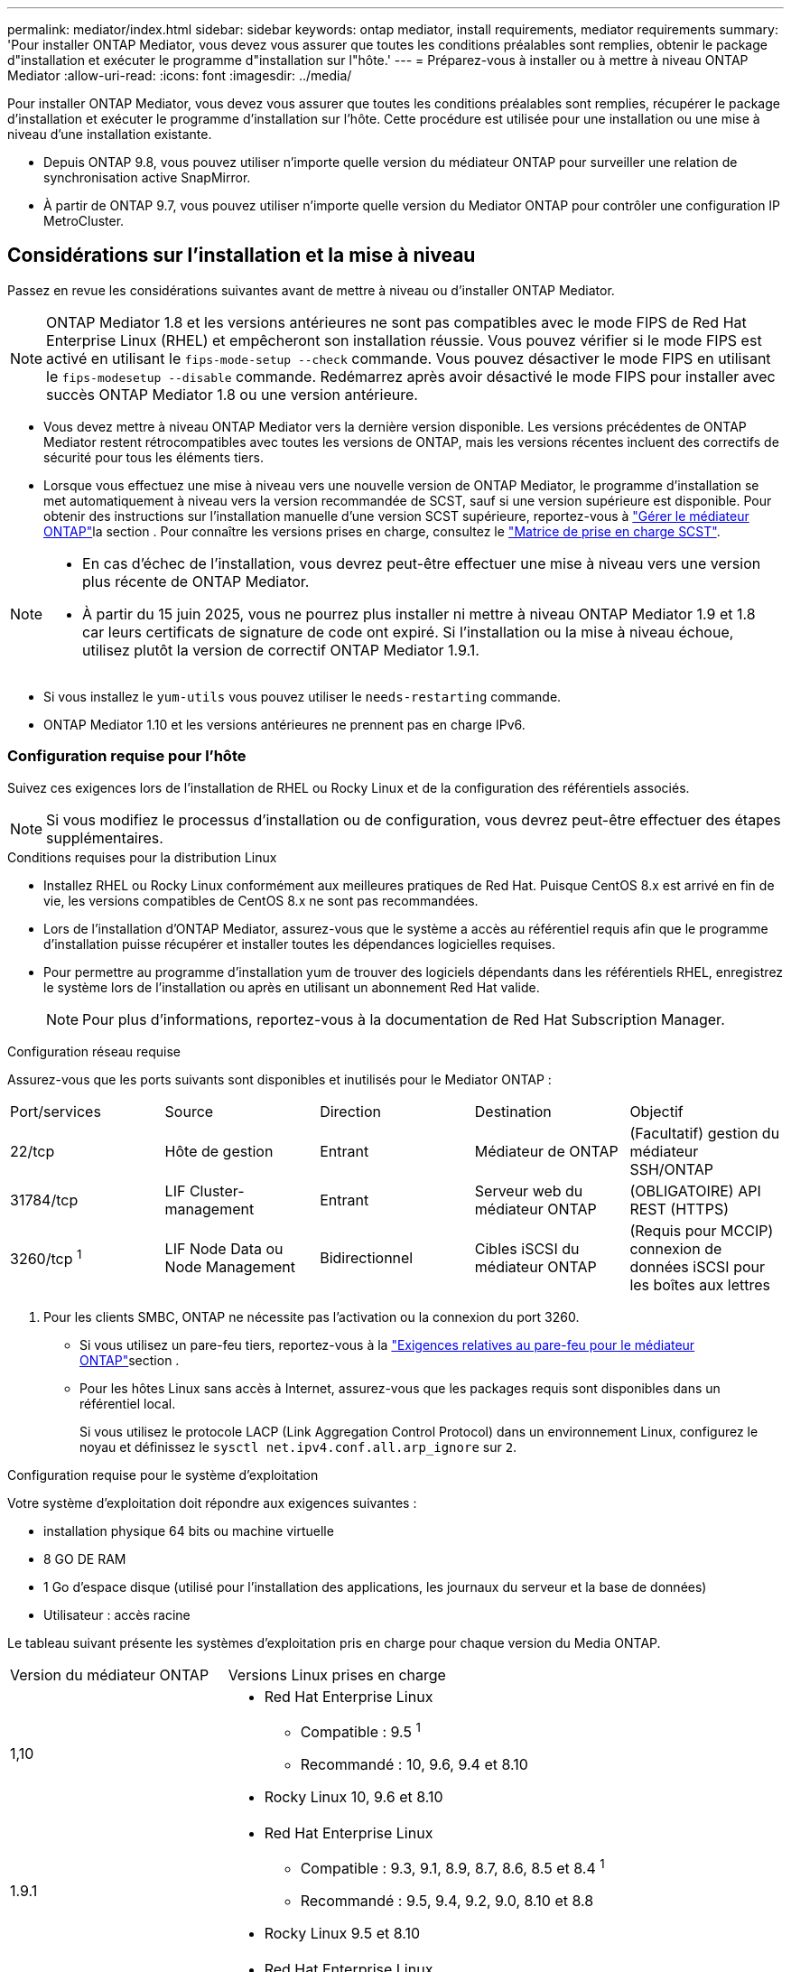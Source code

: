 ---
permalink: mediator/index.html 
sidebar: sidebar 
keywords: ontap mediator, install requirements, mediator requirements 
summary: 'Pour installer ONTAP Mediator, vous devez vous assurer que toutes les conditions préalables sont remplies, obtenir le package d"installation et exécuter le programme d"installation sur l"hôte.' 
---
= Préparez-vous à installer ou à mettre à niveau ONTAP Mediator
:allow-uri-read: 
:icons: font
:imagesdir: ../media/


[role="lead"]
Pour installer ONTAP Mediator, vous devez vous assurer que toutes les conditions préalables sont remplies, récupérer le package d'installation et exécuter le programme d'installation sur l'hôte. Cette procédure est utilisée pour une installation ou une mise à niveau d'une installation existante.

* Depuis ONTAP 9.8, vous pouvez utiliser n'importe quelle version du médiateur ONTAP pour surveiller une relation de synchronisation active SnapMirror.
* À partir de ONTAP 9.7, vous pouvez utiliser n'importe quelle version du Mediator ONTAP pour contrôler une configuration IP MetroCluster.




== Considérations sur l'installation et la mise à niveau

Passez en revue les considérations suivantes avant de mettre à niveau ou d’installer ONTAP Mediator.


NOTE: ONTAP Mediator 1.8 et les versions antérieures ne sont pas compatibles avec le mode FIPS de Red Hat Enterprise Linux (RHEL) et empêcheront son installation réussie.  Vous pouvez vérifier si le mode FIPS est activé en utilisant le `fips-mode-setup --check` commande.  Vous pouvez désactiver le mode FIPS en utilisant le `fips-modesetup --disable` commande.  Redémarrez après avoir désactivé le mode FIPS pour installer avec succès ONTAP Mediator 1.8 ou une version antérieure.

* Vous devez mettre à niveau ONTAP Mediator vers la dernière version disponible. Les versions précédentes de ONTAP Mediator restent rétrocompatibles avec toutes les versions de ONTAP, mais les versions récentes incluent des correctifs de sécurité pour tous les éléments tiers.
* Lorsque vous effectuez une mise à niveau vers une nouvelle version de ONTAP Mediator, le programme d'installation se met automatiquement à niveau vers la version recommandée de SCST, sauf si une version supérieure est disponible. Pour obtenir des instructions sur l'installation manuelle d'une version SCST supérieure, reportez-vous à link:manage-task.html["Gérer le médiateur ONTAP"]la section . Pour connaître les versions prises en charge, consultez le link:whats-new-concept.html#scst-support-matrix["Matrice de prise en charge SCST"].


[NOTE]
====
* En cas d'échec de l'installation, vous devrez peut-être effectuer une mise à niveau vers une version plus récente de ONTAP Mediator.
* À partir du 15 juin 2025, vous ne pourrez plus installer ni mettre à niveau ONTAP Mediator 1.9 et 1.8 car leurs certificats de signature de code ont expiré.  Si l'installation ou la mise à niveau échoue, utilisez plutôt la version de correctif ONTAP Mediator 1.9.1.


====
* Si vous installez le `yum-utils` vous pouvez utiliser le `needs-restarting` commande.
* ONTAP Mediator 1.10 et les versions antérieures ne prennent pas en charge IPv6.




=== Configuration requise pour l'hôte

Suivez ces exigences lors de l’installation de RHEL ou Rocky Linux et de la configuration des référentiels associés.

[NOTE]
====
Si vous modifiez le processus d'installation ou de configuration, vous devrez peut-être effectuer des étapes supplémentaires.

====
.Conditions requises pour la distribution Linux
* Installez RHEL ou Rocky Linux conformément aux meilleures pratiques de Red Hat. Puisque CentOS 8.x est arrivé en fin de vie, les versions compatibles de CentOS 8.x ne sont pas recommandées.
* Lors de l'installation d'ONTAP Mediator, assurez-vous que le système a accès au référentiel requis afin que le programme d'installation puisse récupérer et installer toutes les dépendances logicielles requises.
* Pour permettre au programme d'installation yum de trouver des logiciels dépendants dans les référentiels RHEL, enregistrez le système lors de l'installation ou après en utilisant un abonnement Red Hat valide.
+
[NOTE]
====
Pour plus d'informations, reportez-vous à la documentation de Red Hat Subscription Manager.

====


.Configuration réseau requise
Assurez-vous que les ports suivants sont disponibles et inutilisés pour le Mediator ONTAP :

|===


| Port/services | Source | Direction | Destination | Objectif 


 a| 
22/tcp
 a| 
Hôte de gestion
 a| 
Entrant
 a| 
Médiateur de ONTAP
 a| 
(Facultatif) gestion du médiateur SSH/ONTAP



 a| 
31784/tcp
 a| 
LIF Cluster-management
 a| 
Entrant
 a| 
Serveur web du médiateur ONTAP
 a| 
(OBLIGATOIRE) API REST (HTTPS)



 a| 
3260/tcp ^1^
 a| 
LIF Node Data ou Node Management
 a| 
Bidirectionnel
 a| 
Cibles iSCSI du médiateur ONTAP
 a| 
(Requis pour MCCIP) connexion de données iSCSI pour les boîtes aux lettres

|===
. Pour les clients SMBC, ONTAP ne nécessite pas l'activation ou la connexion du port 3260.
+
** Si vous utilisez un pare-feu tiers, reportez-vous à la link:https://docs.netapp.com/us-en/ontap-metrocluster/install-ip/concept_mediator_requirements.html#firewall-requirements-for-ontap-mediator["Exigences relatives au pare-feu pour le médiateur ONTAP"^]section .
** Pour les hôtes Linux sans accès à Internet, assurez-vous que les packages requis sont disponibles dans un référentiel local.
+
Si vous utilisez le protocole LACP (Link Aggregation Control Protocol) dans un environnement Linux, configurez le noyau et définissez le `sysctl net.ipv4.conf.all.arp_ignore` sur `2`.





.Configuration requise pour le système d'exploitation
Votre système d'exploitation doit répondre aux exigences suivantes :

* installation physique 64 bits ou machine virtuelle
* 8 GO DE RAM
* 1 Go d'espace disque (utilisé pour l'installation des applications, les journaux du serveur et la base de données)
* Utilisateur : accès racine


Le tableau suivant présente les systèmes d'exploitation pris en charge pour chaque version du Media ONTAP.

[cols="30,70"]
|===


| Version du médiateur ONTAP | Versions Linux prises en charge 


 a| 
1,10
 a| 
* Red Hat Enterprise Linux
+
** Compatible : 9.5 ^1^
** Recommandé : 10, 9.6, 9.4 et 8.10


* Rocky Linux 10, 9.6 et 8.10




 a| 
1.9.1
 a| 
* Red Hat Enterprise Linux
+
** Compatible : 9.3, 9.1, 8.9, 8.7, 8.6, 8.5 et 8.4 ^1^
** Recommandé : 9.5, 9.4, 9.2, 9.0, 8.10 et 8.8


* Rocky Linux 9.5 et 8.10




 a| 
1,9
 a| 
* Red Hat Enterprise Linux
+
** Compatible : 9.3, 9.1, 8.9, 8.7, 8.6, 8.5 et 8.4 ^1^
** Recommandé : 9.5, 9.4, 9.2, 9.0, 8.10 et 8.8


* Rocky Linux 9.5 et 8.10




 a| 
1.8
 a| 
* Red Hat Enterprise Linux :
+
** Compatible : 8.7, 8.6, 8.5 et 8.4 ^1^
** Recommandé : 9.4, 9.3, 9.2, 9.1, 9.0, 8.10, 8.9 et 8.8


* Rocky Linux 9.4 et 8.10




 a| 
1.7
 a| 
* Red Hat Enterprise Linux :
+
** Compatible : 8.7, 8.6, 8.5 et 8.4 ^1^
** Recommandé : 9.3, 9.2, 9.1, 9.0, 8.9 et 8.8


* Rocky Linux 9.3 et 8.9




 a| 
1.6
 a| 
* Red Hat Enterprise Linux :
+
** Compatible : 8.7, 8.6, 8.5 et 8.4 ^1^
** Recommandé : 9.2, 9.1, 9.0 et 8.8


* Rocky Linux 9.2 et 8.8




 a| 
1.5
 a| 
* Red Hat Enterprise Linux : 8.5, 8.4, 8.3, 8.2, 8.1, 8.0, 7.9, 7.8, 7.7 et 7.6
* CentOS : 7.9, 7.8, 7.7 et 7.6




 a| 
1.4
 a| 
* Red Hat Enterprise Linux : 8.5, 8.4, 8.3, 8.2, 8.1, 8.0, 7.9, 7.8, 7.7 et 7.6
* CentOS : 7.9, 7.8, 7.7 et 7.6




 a| 
1.3
 a| 
* Red Hat Enterprise Linux : 8.3, 8.2, 8.1, 8.0, 7.9, 7.8, 7.7 et 7.6
* CentOS : 7.9, 7.8, 7.7 et 7.6




 a| 
1.2
 a| 
* Red Hat Enterprise Linux : 8.1, 8.0, 7.9, 7.8, 7.7 et 7.6
* CentOS : 7.9, 7.8, 7.7 et 7.6


|===
. Compatible signifie que Red Hat ne prend plus en charge ces versions RHEL, mais ONTAP Mediator peut toujours être installé sur celles-ci.


.Packs OS requis
Les packages suivants sont requis par ONTAP Mediator :


NOTE: Les packages sont préinstallés ou automatiquement installés par le programme d'installation du Mediator ONTAP.

[cols="25,25,25,25"]
|===


| Toutes les versions de RHEL/CentOS | Paquets supplémentaires pour RHEL 10.x / Rocky Linux 10 | Packages supplémentaires pour RHEL 9.x / Rocky Linux 9 | Packages supplémentaires pour RHEL 8.x / Rocky Linux 8 


 a| 
* openssl
* openssl-devel
* kernel-devel-$ (nom_uname -r)
* gcc
* marque
* libselinux-utils
* correctif
* bzip2
* perl-Data-Dumper
* perl-ExtUtils-MakeMaker
* efibootmgr
* mokutil

 a| 
* python3.12
* python3.12-devel

 a| 
* elfutils-libelf-devel
* politiqueutils-python-utils
* python3
* python3-devel

 a| 
* elfutils-libelf-devel
* politiqueutils-python-utils
* red hat-lsb-core
* python39
* python39-devel


|===
Le package d'installation Mediator est un fichier tar compressé auto-extractible qui comprend :

* Un fichier RPM contenant toutes les dépendances qui ne peuvent pas être obtenues du référentiel de la version prise en charge.
* Un script d'installation.


Une certification SSL valide est recommandée.



=== Considérations sur la mise à niveau du système d'exploitation et la compatibilité du noyau

* Tous les packages de bibliothèque, à l'exception du noyau, peuvent être mis à jour en toute sécurité, mais ils peuvent nécessiter un redémarrage pour appliquer les modifications dans l'application ONTAP Mediator. Une fenêtre de service est recommandée lorsqu'un redémarrage est nécessaire.
* Vous devez maintenir le noyau du système d'exploitation à jour. Le noyau du noyau peut être mis à niveau vers une version répertoriée comme prise en charge dans le link:whats-new-concept.html#scst-support-matrix["Matrice de version du médiateur ONTAP"]. Le redémarrage est obligatoire. Vous devez donc prévoir une fenêtre de maintenance pour l'interruption de service.
+
** Vous devez désinstaller le module du noyau SCST avant de redémarrer, puis de le réinstaller après.
** Vous devez disposer d'une version prise en charge du SCST prête à être réinstallé avant de démarrer la mise à niveau du système d'exploitation du noyau.




[NOTE]
====
* La version du noyau doit correspondre à la version du système d'exploitation.
* La mise à niveau vers un noyau au-delà de la version du système d'exploitation prise en charge pour la version spécifique du Mediator ONTAP n'est pas prise en charge. (Cela indique probablement que le module SCST testé ne se compile pas).


====


== Installez le médiateur ONTAP lorsque le démarrage sécurisé UEFI est activé

ONTAP Mediator peut être installé sur un système avec ou sans démarrage sécurisé UEFI activé.

.Description de la tâche
Vous pouvez choisir de désactiver le démarrage sécurisé UEFI avant d'installer le médiateur ONTAP s'il n'est pas nécessaire ou si vous dépannez des problèmes d'installation du médiateur ONTAP. Désactivez l'option UEFI Secure Boot dans les paramètres de votre ordinateur.

[NOTE]
====
Pour obtenir des instructions détaillées sur la désactivation de l'amorçage sécurisé UEFI, reportez-vous à la documentation de votre système d'exploitation hôte.

====
Pour installer ONTAP Mediator avec UEFI Secure Boot activé, vous devez enregistrer une clé de sécurité avant que le service puisse démarrer. La clé est générée lors de l'étape de compilation de l'installation SCST et enregistrée en tant que paire de clés privée-publique sur votre machine. Utilisez `mokutil` l'utilitaire pour ajouter la clé publique en tant que clé propriétaire de l'ordinateur (MOK) à votre micrologiciel UEFI, ce qui permet au système d'approuver et de charger le module signé. Enregistrez la `mokutil` phrase de passe dans un emplacement sécurisé car cela est requis lors du redémarrage de votre système pour activer le MOK.

.Étapes
. [[STEP_1_uefi]]Vérifiez si le démarrage sécurisé UEFI est activé sur votre système :
+
`mokutil --sb-state`

+
Les résultats indiquent si le démarrage sécurisé UEFI est activé sur ce système.

+
[cols="40,60"]
|===


| Si... | Aller à... 


 a| 
Le démarrage sécurisé UEFI est activé
 a| 




 a| 
Le démarrage sécurisé UEFI est désactivé
 a| 
link:upgrade-host-os-mediator-task.html["Mettez à niveau le système d'exploitation hôte, puis ONTAP Mediator"]

|===
+
[NOTE]
====
** Vous êtes invité à créer une phrase de passe que vous devez stocker dans un emplacement sécurisé. Vous aurez besoin de cette phrase de passe pour activer la clé dans le Gestionnaire d'amorçage UEFI.
** ONTAP Mediator 1.2.0 et les versions antérieures ne prennent pas en charge ce mode.


====
. [[STEP_2_uefi]]si l' `mokutil`utilitaire n'est pas installé, exécutez la commande suivante :
+
`yum install mokutil`

. Ajoutez la clé publique à la liste MOK :
+
`mokutil --import /opt/netapp/lib/ontap_mediator/ontap_mediator/SCST_mod_keys/scst_module_key.der`

+

NOTE: Vous pouvez laisser la clé privée à son emplacement par défaut ou la déplacer à un emplacement sécurisé. Cependant, la clé publique doit être conservée à son emplacement existant pour être utilisée par Boot Manager. Pour plus d'informations, reportez-vous au fichier README.module-Signing suivant :

+
`[root@hostname ~]# ls /opt/netapp/lib/ontap_mediator/ontap_mediator/SCST_mod_keys/
README.module-signing  scst_module_key.der  scst_module_key.priv`

. Redémarrez l'hôte et utilisez le gestionnaire d'amorçage UEFI de votre périphérique pour approuver le nouveau PROTOCOLE D'accès. Vous aurez besoin de la phrase de passe fournie pour `mokutil` l'utilitaire dans <<step_1_uefi,Étape permettant de vérifier si le démarrage sécurisé UEFI est activé sur votre système>>.

